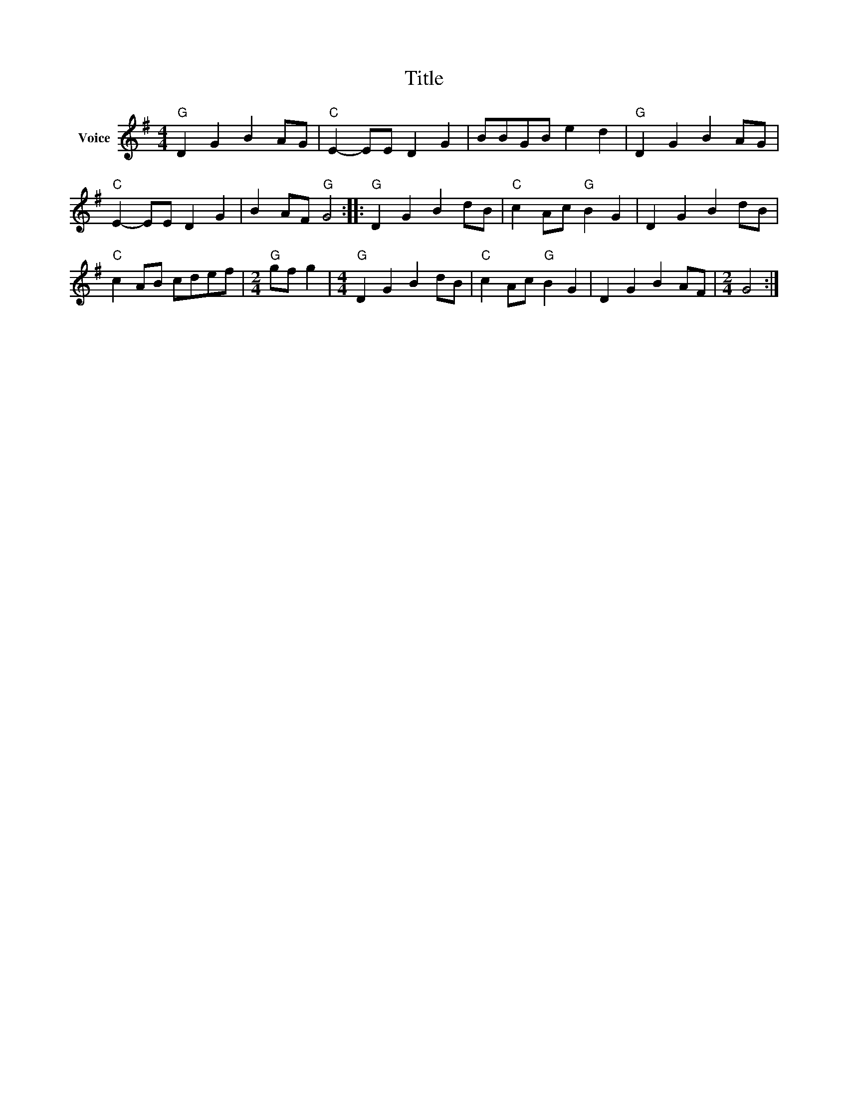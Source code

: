 X:1
T:Title
L:1/4
M:4/4
I:linebreak $
K:G
V:1 treble nm="Voice"
V:1
"G" D G B A/G/ |"C" E- E/E/ D G | B/B/G/B/ e d |"G" D G B A/G/ |"C" E- E/E/ D G | B A/F/"G" G2 :: %6
"G" D G B d/B/ |"C" c A/c/"G" B G | D G B d/B/ |"C" c A/B/ c/d/e/f/ |[M:2/4]"G" g/f/ g | %11
[M:4/4]"G" D G B d/B/ |"C" c A/c/"G" B G | D G B A/F/ |[M:2/4] G2 :| %15

